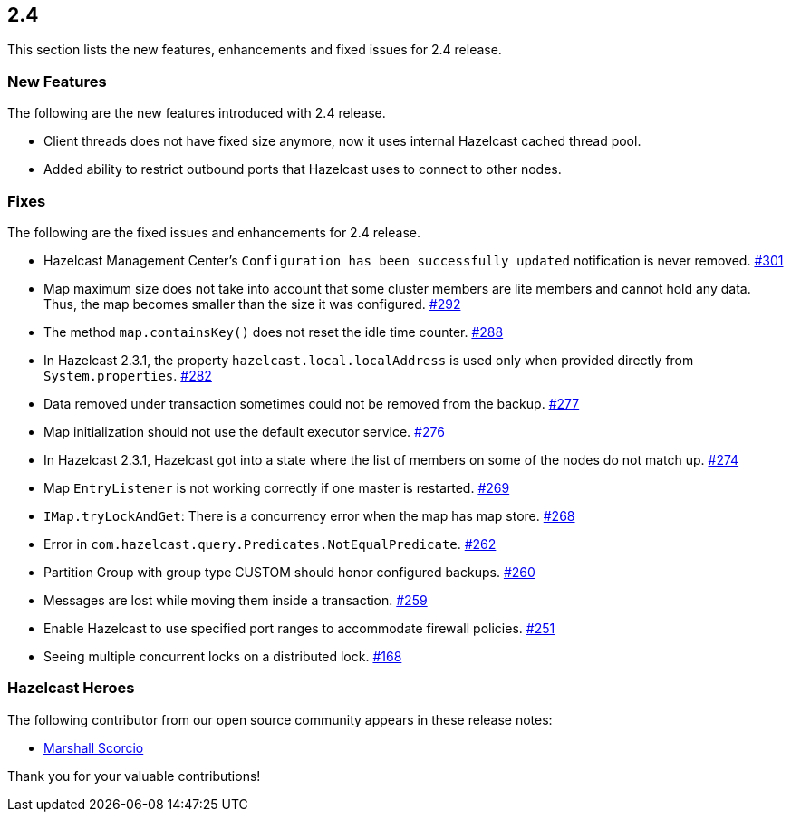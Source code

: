 
== 2.4

This section lists the new features, enhancements and fixed issues for
2.4 release.

[[features-24]]
=== New Features

The following are the new features introduced with 2.4 release.

* Client threads does not have fixed size anymore, now it uses internal
Hazelcast cached thread pool.
* Added ability to restrict outbound ports that Hazelcast uses to
connect to other nodes.

[[fixes-24]]
=== Fixes

The following are the fixed issues and enhancements for 2.4 release.

* Hazelcast Management Center’s `Configuration has been successfully
updated` notification is never removed. https://github.com/hazelcast/hazelcast/issues/301[#301]
* Map maximum size does not take into account that some cluster members
are lite members and cannot hold any data. Thus, the map becomes smaller
than the size it was configured. https://github.com/hazelcast/hazelcast/issues/292[#292]
* The method `map.containsKey()` does not reset the idle time counter. https://github.com/hazelcast/hazelcast/issues/288[#288]
* In Hazelcast 2.3.1, the property `hazelcast.local.localAddress` is
used only when provided directly from `System.properties`. https://github.com/hazelcast/hazelcast/issues/282[#282]
* Data removed under transaction sometimes could not be removed from the
backup. https://github.com/hazelcast/hazelcast/issues/277[#277]
* Map initialization should not use the default executor service. https://github.com/hazelcast/hazelcast/issues/276[#276]
* In Hazelcast 2.3.1, Hazelcast got into a state where the list of
members on some of the nodes do not match up. https://github.com/hazelcast/hazelcast/issues/274[#274]
* Map `EntryListener` is not working correctly if one master is
restarted. https://github.com/hazelcast/hazelcast/issues/269[#269]
* `IMap.tryLockAndGet`: There is a concurrency error when the map has
map store. https://github.com/hazelcast/hazelcast/issues/268[#268]
* Error in `com.hazelcast.query.Predicates.NotEqualPredicate`. https://github.com/hazelcast/hazelcast/issues/262[#262]
* Partition Group with group type CUSTOM should honor configured
backups. https://github.com/hazelcast/hazelcast/issues/260[#260]
* Messages are lost while moving them inside a transaction. https://github.com/hazelcast/hazelcast/issues/259[#259]
* Enable Hazelcast to use specified port ranges to accommodate firewall
policies. https://github.com/hazelcast/hazelcast/issues/251[#251]
* Seeing multiple concurrent locks on a distributed lock. https://github.com/hazelcast/hazelcast/issues/168[#168]

[[heroes-24]]
===  Hazelcast Heroes

The following contributor from our
open source community appears in these release notes:

* https://github.com/marshalium[Marshall Scorcio]

Thank you for your valuable contributions!
